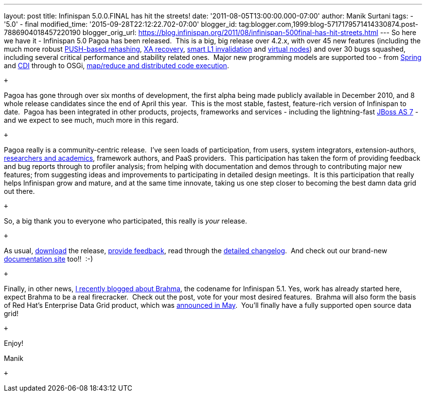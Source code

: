 ---
layout: post
title: Infinispan 5.0.0.FINAL has hit the streets!
date: '2011-08-05T13:00:00.000-07:00'
author: Manik Surtani
tags:
- '5.0'
- final
modified_time: '2015-09-28T22:12:22.702-07:00'
blogger_id: tag:blogger.com,1999:blog-5717179571414330874.post-7886904018457220190
blogger_orig_url: https://blog.infinispan.org/2011/08/infinispan-500final-has-hit-streets.html
---
So here we have it - Infinispan 5.0 Pagoa has been released.  This is a
big, big release over 4.2.x, with over 45 new features (including the
much more robust https://issues.jboss.org/browse/ISPN-1000[PUSH-based
rehashing], https://issues.jboss.org/browse/ISPN-272[XA recovery],
https://issues.jboss.org/browse/ISPN-186[smart L1 invalidation] and
https://issues.jboss.org/browse/ISPN-870[virtual nodes]) and over 30
bugs squashed, including several critical performance and stability
related ones.  Major new programming models are supported too - from
https://docs.jboss.org/author/x/AIF7[Spring] and
https://docs.jboss.org/author/x/HYF7[CDI] through to OSGi,
https://docs.jboss.org/author/x/CYF7[map/reduce and distributed code
execution].

 +

Pagoa has gone through over six months of development, the first alpha
being made publicly available in December 2010, and 8 whole release
candidates since the end of April this year.  This is the most stable,
fastest, feature-rich version of Infinispan to date.  Pagoa has been
integrated in other products, projects, frameworks and services -
including the lightning-fast http://www.jboss.org/as7[JBoss AS 7] - and
we expect to see much, much more in this regard.

 +

Pagoa really is a community-centric release.  I've seen loads of
participation, from users, system integrators, extension-authors,
http://www.cloudtm.eu/[researchers and academics], framework authors,
and PaaS providers.  This participation has taken the form of providing
feedback and bug reports through to profiler analysis; from helping with
documentation and demos through to contributing major new features; from
suggesting ideas and improvements to participating in detailed design
meetings.  It is this participation that really helps Infinispan grow
and mature, and at the same time innovate, taking us one step closer to
becoming the best damn data grid out there.

 +

So, a big thank you to everyone who participated, this really is
_your_ release.

 +

As usual, http://www.jboss.org/infinispan/downloads[download] the
release,
http://community.jboss.org/en/infinispan?view=discussions[provide
feedback], read through the
https://issues.jboss.org/secure/ConfigureReport.jspa?atl_token=AQZJ-FV3A-N91S-UDEU%7C830c959e6f913e242bc3c9df8565631d3af3b0e0%7Clin&versions=12313468&sections=all&style=none&selectedProjectId=12310799&reportKey=org.jboss.labs.jira.plugin.release-notes-report-plugin%3Areleasenotes&Next=Next[detailed
changelog].  And check out our brand-new
https://docs.jboss.org/author/x/iYB7[documentation site] too!!  :-)

 +

Finally, in other news,
http://infinispan.blogspot.com/2011/07/infinispan-51-has-codename.html[I
recently blogged about Brahma], the codename for Infinispan 5.1. Yes,
work has already started here, expect Brahma to be a real firecracker.
 Check out the post, vote for your most desired features.  Brahma will
also form the basis of Red Hat's Enterprise Data Grid product, which was
http://infinispan.blogspot.com/2011/05/red-hat-announces-enterprise-data-grid.html[announced
in May].  You'll finally have a fully supported open source data grid!

 +

Enjoy!

Manik

 +
